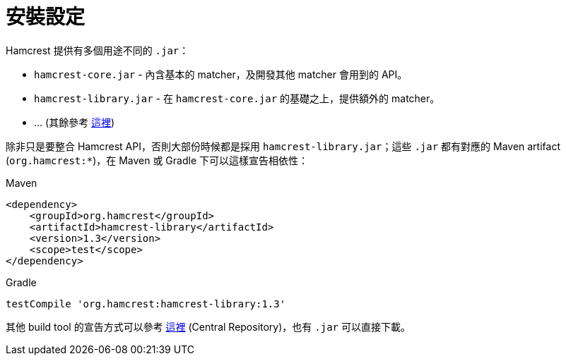 = 安裝設定

Hamcrest 提供有多個用途不同的 `.jar`：

 * `hamcrest-core.jar` - 內含基本的 matcher，及開發其他 matcher 會用到的 API。
 * `hamcrest-library.jar` - 在 `hamcrest-core.jar` 的基礎之上，提供額外的 matcher。
 * ... (其餘參考 https://code.google.com/archive/p/hamcrest/wikis/HamcrestDistributables.wiki[這裡])

除非只是要整合 Hamcrest API，否則大部份時候都是採用 `hamcrest-library.jar`；這些 `.jar` 都有對應的 Maven artifact (`org.hamcrest:*`)，在 Maven 或 Gradle 下可以這樣宣告相依性：

.Maven
----
<dependency>
    <groupId>org.hamcrest</groupId>
    <artifactId>hamcrest-library</artifactId>
    <version>1.3</version>
    <scope>test</scope>
</dependency>
----

.Gradle
----
testCompile 'org.hamcrest:hamcrest-library:1.3'
----

其他 build tool 的宣告方式可以參考 http://search.maven.org/#search|ga|1|g%3Aorg.hamcrest[這裡] (Central Repository)，也有 `.jar` 可以直接下載。

